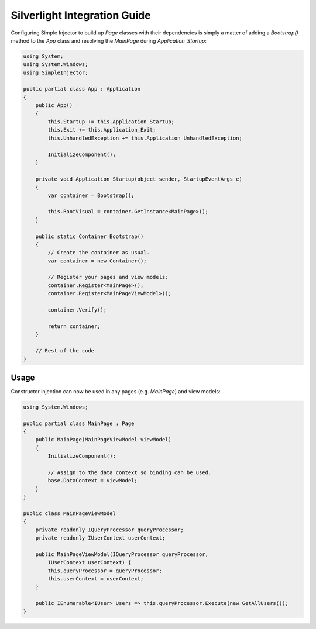 =============================
Silverlight Integration Guide
=============================

Configuring Simple Injector to build up *Page* classes with their dependencies is simply a matter of adding a *Bootstrap()* method to the *App* class and resolving the *MainPage* during *Application_Startup*:

.. code-block:: c#

    using System;
    using System.Windows;
    using SimpleInjector;

    public partial class App : Application
    {
        public App()
        {
            this.Startup += this.Application_Startup;
            this.Exit += this.Application_Exit;
            this.UnhandledException += this.Application_UnhandledException;

            InitializeComponent();
        }

        private void Application_Startup(object sender, StartupEventArgs e)
        {
            var container = Bootstrap();

            this.RootVisual = container.GetInstance<MainPage>();
        }

        public static Container Bootstrap()
        {
            // Create the container as usual.
            var container = new Container();

            // Register your pages and view models:
            container.Register<MainPage>();
            container.Register<MainPageViewModel>();

            container.Verify();

            return container;
        }

        // Rest of the code
    }

Usage
-----

Constructor injection can now be used in any pages (e.g. *MainPage*) and view models:

.. code-block:: c#

    using System.Windows;

    public partial class MainPage : Page
    {
        public MainPage(MainPageViewModel viewModel)
        {
            InitializeComponent();

            // Assign to the data context so binding can be used.
            base.DataContext = viewModel;
        }
    }

    public class MainPageViewModel
    {
        private readonly IQueryProcessor queryProcessor;
        private readonly IUserContext userContext;

        public MainPageViewModel(IQueryProcessor queryProcessor,
            IUserContext userContext) {
            this.queryProcessor = queryProcessor;
            this.userContext = userContext;
        }

        public IEnumerable<IUser> Users => this.queryProcessor.Execute(new GetAllUsers());
    }
